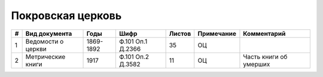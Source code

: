 
.. Church datasheet RST template
.. Autogenerated by cfp-sphinx.py

.. index:: Покровская церковь

Покровская церковь
==================

.. list-table::
   :header-rows: 1

   * - #
     - Вид документа
     - Годы
     - Шифр
     - Листов
     - Примечание
     - Комментарий

   * - 1
     - Ведомости о церкви
     - 1869-1892
     - Ф.101 Оп.1 Д.2366
     - 35
     - ОЦ
     - 
   * - 2
     - Метрические книги
     - 1917
     - Ф.101 Оп.2 Д.3582
     - 11
     - ОЦ
     - Часть книги об умерших


